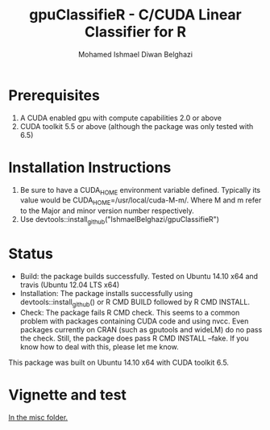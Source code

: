 #+TITLE: gpuClassifieR - C/CUDA Linear Classifier for R
#+AUTHOR: Mohamed Ishmael Diwan Belghazi
#+EMAIL: ishmael.belghazi@ipsolcapital.com


* Prerequisites

1. A CUDA enabled gpu with compute capabilities 2.0 or above
2. CUDA toolkit 5.5 or above (although the package was only tested with 6.5)

* Installation Instructions

1. Be sure to have a CUDA_HOME environment variable defined. Typically its
   value would be CUDA_HOME=/usr/local/cuda-M-m/. Where M and m refer to the
   Major and minor version number respectively.
2. Use devtools::install_github("IshmaelBelghazi/gpuClassifieR")


* Status

+ Build: the package builds successfully. Tested on Ubuntu 14.10 x64 and
  travis (Ubuntu 12.04 LTS x64)
+ Installation: The package installs successfully using
  devtools::install_github() or R CMD BUILD followed by R CMD INSTALL.
+ Check: The package fails R CMD check. This seems to a common problem with
  packages containing CUDA code and using nvcc. Even packages currently on
  CRAN (such as gputools and wideLM) do no pass the check. Still, the package does
  pass R CMD INSTALL --fake. If you know how to deal with this, please let me know.

This package was built on Ubuntu 14.10 x64 with CUDA toolkit 6.5.

* Vignette and test

[[./misc/test.md][In the misc folder.]]

